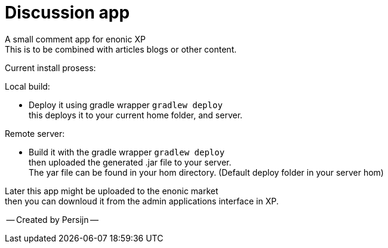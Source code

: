 = Discussion app

A small comment app for enonic XP +
This is to be combined with articles blogs or other content.

Current install prosess:

Local build:

* Deploy it using gradle wrapper `gradlew deploy` +
this deploys it to your current home folder, and server.

Remote server:

 * Build it with the gradle wrapper `gradlew deploy` + 
 then uploaded the generated .jar file to your server. +
 The yar file can be found in your hom directory. (Default deploy folder in your server hom) +

Later this app might be uploaded to the enonic market +
then you can downloud it from the admin applications interface in XP.

-- Created by Persijn --
